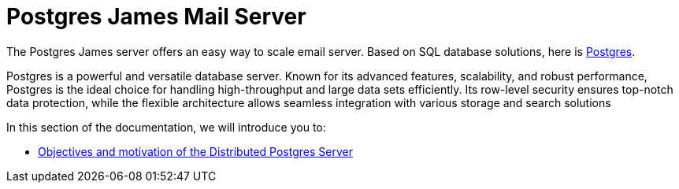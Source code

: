 = Postgres James Mail Server
:navtitle: Distributed Postgres James Application

The Postgres James server offers an easy way to scale email server. Based on
SQL database solutions, here is https://www.postgresql.org/[Postgres].

Postgres is a powerful and versatile database server. Known for its advanced features, scalability,
and robust performance, Postgres is the ideal choice for handling high-throughput and large data sets efficiently.
Its row-level security ensures top-notch data protection, while the flexible architecture allows seamless integration
with various storage and search solutions

In this section of the documentation, we will introduce you to:

* xref:postgres/objectives.adoc[Objectives and motivation of the Distributed Postgres Server]
